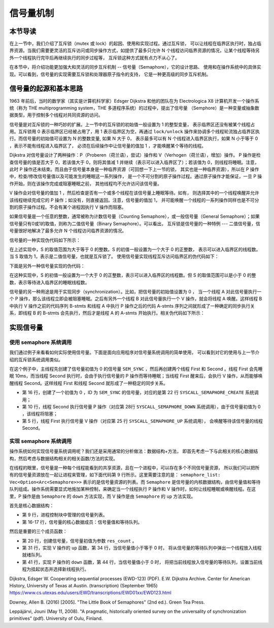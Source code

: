 信号量机制
=========================================

本节导读
-----------------------------------------

.. chyyuu https://en.wikipedia.org/wiki/Semaphore_(programming)

在上一节中，我们介绍了互斥锁（mutex 或 lock）的起因、使用和实现过程。通过互斥锁，
可以让线程在临界区执行时，独占临界资源。当我们需要更灵活的互斥访问或同步操作方式，如提供了最多只允许
N 个线程访问临界资源的情况，让某个线程等待另外一个线程执行完毕后再继续执行的同步过程等，
互斥锁这种方式就有点力不从心了。

在本节中，将介绍功能更加强大和灵活的同步互斥机制 -- 信号量（Semaphore），它的设计思路、
使用和在操作系统中的具体实现。可以看到，信号量的实现需要互斥锁和处理器原子指令的支持，
它是一种更高级的同步互斥机制。


信号量的起源和基本思路
-----------------------------------------

1963 年前后，当时的数学家（其实是计算机科学家）Edsger Dijkstra 和他的团队在为 Electrologica X8
计算机开发一个操作系统（称为 THE multiprogramming system，THE 多道程序系统）的过程中，提出了信号量
（Semphore）是一种变量或抽象数据类型，用于控制多个线程对共同资源的访问。

信号量是对互斥锁的一种巧妙的扩展。上一节中的互斥锁的初始值一般设置为 1 的整型变量，
表示临界区还没有被某个线程占用。互斥锁用 0 表示临界区已经被占用了，用 1 表示临界区为空，再通过
``lock/unlock`` 操作来协调多个线程轮流独占临界区执行。而信号量的初始值可设置为 N 的整数变量, 如果 N
大于 0， 表示最多可以有 N 个线程进入临界区执行，如果 N 小于等于 0 ，表示不能有线程进入临界区了，
必须在后续操作中让信号量的值加 1 ，才能唤醒某个等待的线程。

Dijkstra 对信号量设计了两种操作：P（Proberen（荷兰语），尝试）操作和 V（Verhogen（荷兰语），增加）操作。
P 操作是检查信号量的值是否大于 0，若该值大于 0，则将其值减 1 并继续（表示可以进入临界区了）；若该值为
0，则线程将睡眠。注意，此时 P 操作还未结束。而且由于信号量本身是一种临界资源（可回想一下上一节的锁，
其实也是一种临界资源），所以在 P 操作中，检查/修改信号量值以及可能发生的睡眠这一系列操作，
是一个不可分割的原子操作过程。通过原子操作才能保证，一旦 P 操作开始，则在该操作完成或阻塞睡眠之前，
其他线程均不允许访问该信号量。

V 操作会对信号量的值加 1 ，然后检查是否有一个或多个线程在该信号量上睡眠等待。如有，
则选择其中的一个线程唤醒并允许该线程继续完成它的 P 操作；如没有，则直接返回。注意，信号量的值加 1，
并可能唤醒一个线程的一系列操作同样也是不可分割的原子操作过程。不会有某个进程因执行 V 操作而阻塞。

如果信号量是一个任意的整数，通常被称为计数信号量（Counting Semaphore），或一般信号量（General
Semaphore）；如果信号量只有0或1的取值，则称为二值信号量（Binary Semaphore）。可以看出，
互斥锁是信号量的一种特例 --- 二值信号量，信号量很好地解决了最多允许 N 个线程访问临界资源的情况。

信号量的一种实现伪代码如下所示：

.. code-block:: rust
    :linenos:

    fn P(S) {
        if S >= 1
            S = S - 1;
        else
            <block and enqueue the thread>;
    }
    fn V(S) {
        if <some threads are blocked on the queue>
            <unblock a thread>;
        else
            S = S + 1;
    }

在上述实现中，S 的取值范围为大于等于 0 的整数。S 的初值一般设置为一个大于 0 的正整数，
表示可以进入临界区的线程数。当 S 取值为 1，表示是二值信号量，也就是互斥锁了。
使用信号量实现线程互斥访问临界区的伪代码如下：

.. code-block:: rust
    :linenos:

    let static mut S: semaphore = 1;

    // Thread i
    fn  foo() {
        ...
        P(S);
        execute Cricital Section;
        V(S);
        ...
    }

下面是另外一种信号量实现的伪代码：

.. code-block:: rust
    :linenos:

    fn P(S) {
        S = S - 1;
        if S < 0 then
            <block and enqueue the thread>;
    }

    fn V(S) {
        S = S + 1;
        if <some threads are blocked on the queue>
            <unblock a thread>;
    }

在这种实现中，S 的初值一般设置为一个大于 0 的正整数，表示可以进入临界区的线程数。但 S
的取值范围可以是小于 0 的整数，表示等待进入临界区的睡眠线程数。

信号量的另一种用途是用于实现同步（synchronization）。比如，把信号量的初始值设置为 0 ，
当一个线程 A 对此信号量执行一个 P 操作，那么该线程立即会被阻塞睡眠。之后有另外一个线程 B
对此信号量执行一个 V 操作，就会将线程 A 唤醒。这样线程 B 中执行 V 操作之前的代码序列 B-stmts
和线程 A 中执行 P 操作之后的代码 A-stmts 序列之间就形成了一种确定的同步执行关系，即线程 B 的
B-stmts 会先执行，然后才是线程 A 的 A-stmts 开始执行。相关伪代码如下所示：

.. code-block:: rust
    :linenos:

    let static mut S: semaphore = 0;

    //Thread A
    ...
    P(S);
    Label_2:
    A-stmts after Thread B::Label_1;
    ...

    //Thread B
    ...
    B-stmts before Thread A::Label_2;
    Label_1:
    V(S);
    ...


实现信号量
------------------------------------------

使用 semaphore 系统调用
~~~~~~~~~~~~~~~~~~~~~~~~~~~~~~~~~~~~~~~~~~

我们通过例子来看看如何实际使用信号量。下面是面向应用程序对信号量系统调用的简单使用，
可以看到对它的使用与上一节介绍的互斥锁系统调用类似。

在这个例子中，主线程先创建了信号量初值为 0 的信号量 ``SEM_SYNC`` ，然后再创建两个线程 First
和 Second 。线程 First 会先睡眠 10ms，而当线程 Second 执行时，会由于执行信号量的 P
操作而等待睡眠；当线程 First 醒来后，会执行 V 操作，从而能够唤醒线程 Second。这样线程 First
和线程 Second 就形成了一种稳定的同步关系。

.. code-block:: rust
    :linenos:
    :emphasize-lines: 5,10,16,22,25,28

    const SEM_SYNC: usize = 0; //信号量ID
    unsafe fn first() -> ! {
        sleep(10);
        println!("First work and wakeup Second");
        semaphore_up(SEM_SYNC); //信号量V操作
        exit(0)
    }
    unsafe fn second() -> ! {
        println!("Second want to continue,but need to wait first");
        semaphore_down(SEM_SYNC); //信号量P操作
        println!("Second can work now");
        exit(0)
    }
    pub fn main() -> i32 {
        // create semaphores
        assert_eq!(semaphore_create(0) as usize, SEM_SYNC); // 信号量初值为0
        // create first, second threads
        ...
    }

    pub fn sys_semaphore_create(res_count: usize) -> isize {
        syscall(SYSCALL_SEMAPHORE_CREATE, [res_count, 0, 0])
    }
    pub fn sys_semaphore_up(sem_id: usize) -> isize {
        syscall(SYSCALL_SEMAPHORE_UP, [sem_id, 0, 0])
    }
    pub fn sys_semaphore_down(sem_id: usize) -> isize {
        syscall(SYSCALL_SEMAPHORE_DOWN, [sem_id, 0, 0])
    }


- 第 16 行，创建了一个初值为 0 ，ID 为 ``SEM_SYNC`` 的信号量，对应的是第 22 行
  ``SYSCALL_SEMAPHORE_CREATE`` 系统调用；
- 第 10 行，线程 Second 执行信号量 P 操作（对应第 28行 ``SYSCALL_SEMAPHORE_DOWN``
  系统调用），由于信号量初值为 0 ，该线程将阻塞；
- 第 5 行，线程 First 执行信号量 V 操作（对应第 25 行 ``SYSCALL_SEMAPHORE_UP`` 系统调用），
  会唤醒等待该信号量的线程 Second。

实现 semaphore 系统调用
~~~~~~~~~~~~~~~~~~~~~~~~~~~~~~~~~~~~~~~~~~

操作系统如何实现信号量系统调用呢？我们还是采用通常的分析做法：数据结构+方法，
即首先考虑一下与此相关的核心数据结构，然后考虑与数据结构相关的相关函数/方法的实现。

在线程的眼里，信号量是一种每个线程能看到的共享资源，且在一个进程中，可以存在多个不同信号量资源，
所以我们可以把所有的信号量资源放在一起让进程来管理，如下面代码第 9 行所示。这里需要注意的是：
``semaphore_list: Vec<Option<Arc<Semaphore>>>`` 表示的是信号量资源的列表。而 ``Semaphore``
是信号量的内核数据结构，由信号量值和等待队列组成。操作系统需要显式地施加某种控制，来确定当一个线程执行
P 操作和 V 操作时，如何让线程睡眠或唤醒线程。在这里，P 操作是由 ``Semaphore`` 的 ``down``
方法实现，而 V 操作是由 ``Semaphore`` 的 ``up`` 方法实现。

.. code-block:: rust
    :linenos:
    :emphasize-lines: 9,16,17,34-36,44-47

    pub struct ProcessControlBlock {
        // immutable
        pub pid: PidHandle,
        // mutable
        inner: UPSafeCell<ProcessControlBlockInner>,
    }
    pub struct ProcessControlBlockInner {
        ...
        pub semaphore_list: Vec<Option<Arc<Semaphore>>>,
    }

    pub struct Semaphore {
        pub inner: UPSafeCell<SemaphoreInner>,
    }
    pub struct SemaphoreInner {
        pub count: isize,
        pub wait_queue: VecDeque<Arc<TaskControlBlock>>,
    }
    impl Semaphore {
        pub fn new(res_count: usize) -> Self {
            Self {
                inner: unsafe { UPSafeCell::new(
                    SemaphoreInner {
                        count: res_count as isize,
                        wait_queue: VecDeque::new(),
                    }
                )},
            }
        }

        pub fn up(&self) {
            let mut inner = self.inner.exclusive_access();
            inner.count += 1;
            if inner.count <= 0 {
                if let Some(task) = inner.wait_queue.pop_front() {
                    add_task(task);
                }
            }
        }

        pub fn down(&self) {
            let mut inner = self.inner.exclusive_access();
            inner.count -= 1;
            if inner.count < 0 {
                inner.wait_queue.push_back(current_task().unwrap());
                drop(inner);
                block_current_and_run_next();
            }
        }
    }


首先是核心数据结构：

- 第 9 行，进程控制块中管理的信号量列表。
- 第 16-17 行，信号量的核心数据成员：信号量值和等待队列。

然后是重要的三个成员函数：

- 第 20 行，创建信号量，信号量初值为参数 ``res_count`` 。
- 第 31 行，实现 V 操作的 ``up`` 函数，第 34 行，当信号量值小于等于 0 时，
  将从信号量的等待队列中弹出一个线程放入线程就绪队列。
- 第 41 行，实现 P 操作的 ``down`` 函数，第 44 行，当信号量值小于 0 时，
  将把当前线程放入信号量的等待队列，设置当前线程为挂起状态并选择新线程执行。


Dijkstra, Edsger W. Cooperating sequential processes (EWD-123) (PDF). E.W. Dijkstra Archive.
Center for American History, University of Texas at Austin. (transcription) (September 1965)
https://www.cs.utexas.edu/users/EWD/transcriptions/EWD01xx/EWD123.html

Downey, Allen B. (2016) [2005]. "The Little Book of Semaphores" (2nd ed.). Green Tea Press.

Leppäjärvi, Jouni (May 11, 2008). "A pragmatic, historically oriented survey on the universality
of synchronization primitives" (pdf). University of Oulu, Finland.
